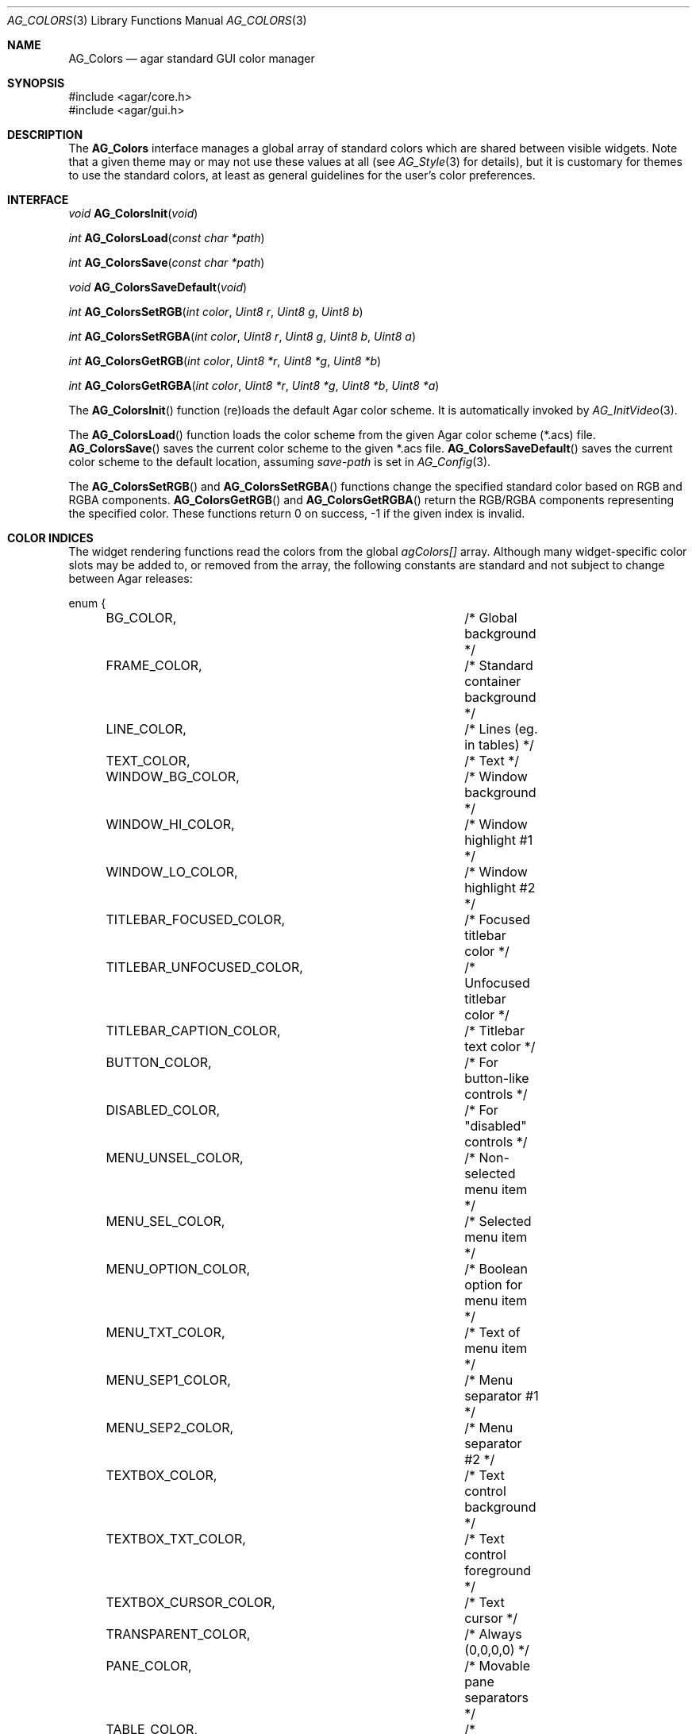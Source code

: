 .\" Copyright (c) 2006-2007 Hypertriton, Inc. <http://hypertriton.com/>
.\" All rights reserved.
.\"
.\" Redistribution and use in source and binary forms, with or without
.\" modification, are permitted provided that the following conditions
.\" are met:
.\" 1. Redistributions of source code must retain the above copyright
.\"    notice, this list of conditions and the following disclaimer.
.\" 2. Redistributions in binary form must reproduce the above copyright
.\"    notice, this list of conditions and the following disclaimer in the
.\"    documentation and/or other materials provided with the distribution.
.\" 
.\" THIS SOFTWARE IS PROVIDED BY THE AUTHOR ``AS IS'' AND ANY EXPRESS OR
.\" IMPLIED WARRANTIES, INCLUDING, BUT NOT LIMITED TO, THE IMPLIED
.\" WARRANTIES OF MERCHANTABILITY AND FITNESS FOR A PARTICULAR PURPOSE
.\" ARE DISCLAIMED. IN NO EVENT SHALL THE AUTHOR BE LIABLE FOR ANY DIRECT,
.\" INDIRECT, INCIDENTAL, SPECIAL, EXEMPLARY, OR CONSEQUENTIAL DAMAGES
.\" (INCLUDING BUT NOT LIMITED TO, PROCUREMENT OF SUBSTITUTE GOODS OR
.\" SERVICES; LOSS OF USE, DATA, OR PROFITS; OR BUSINESS INTERRUPTION)
.\" HOWEVER CAUSED AND ON ANY THEORY OF LIABILITY, WHETHER IN CONTRACT,
.\" STRICT LIABILITY, OR TORT (INCLUDING NEGLIGENCE OR OTHERWISE) ARISING
.\" IN ANY WAY OUT OF THE USE OF THIS SOFTWARE EVEN IF ADVISED OF THE
.\" POSSIBILITY OF SUCH DAMAGE.
.\"
.Dd August 29, 2006
.Dt AG_COLORS 3
.Os
.ds vT Agar API Reference
.ds oS Agar 1.0
.Sh NAME
.Nm AG_Colors
.Nd agar standard GUI color manager
.Sh SYNOPSIS
.Bd -literal
#include <agar/core.h>
#include <agar/gui.h>
.Ed
.Sh DESCRIPTION
The
.Nm
interface manages a global array of standard colors which are shared between
visible widgets.
Note that a given theme may or may not use these values at all (see
.Xr AG_Style 3
for details), but it is customary for themes to use the standard colors,
at least as general guidelines for the user's color preferences.
.Sh INTERFACE
.nr nS 1
.Ft "void"
.Fn AG_ColorsInit "void"
.Pp
.Ft "int"
.Fn AG_ColorsLoad "const char *path"
.Pp
.Ft "int"
.Fn AG_ColorsSave "const char *path"
.Pp
.Ft "void"
.Fn AG_ColorsSaveDefault "void"
.Pp
.Ft "int"
.Fn AG_ColorsSetRGB "int color" "Uint8 r" "Uint8 g" "Uint8 b"
.Pp
.Ft "int"
.Fn AG_ColorsSetRGBA "int color" "Uint8 r" "Uint8 g" "Uint8 b" "Uint8 a"
.Pp
.Ft "int"
.Fn AG_ColorsGetRGB "int color" "Uint8 *r" "Uint8 *g" "Uint8 *b"
.Pp
.Ft "int"
.Fn AG_ColorsGetRGBA "int color" "Uint8 *r" "Uint8 *g" "Uint8 *b" "Uint8 *a"
.Pp
.nr nS 0
The
.Fn AG_ColorsInit
function (re)loads the default Agar color scheme.
It is automatically invoked by
.Xr AG_InitVideo 3 .
.Pp
The
.Fn AG_ColorsLoad
function loads the color scheme from the given Agar color scheme (*.acs) file.
.Fn AG_ColorsSave
saves the current color scheme to the given *.acs file.
.Fn AG_ColorsSaveDefault
saves the current color scheme to the default location, assuming
.Va save-path
is set in
.Xr AG_Config 3 .
.Pp
The
.Fn AG_ColorsSetRGB
and
.Fn AG_ColorsSetRGBA
functions change the specified standard color based on RGB and RGBA components.
.Fn AG_ColorsGetRGB
and
.Fn AG_ColorsGetRGBA
return the RGB/RGBA components representing the specified color.
These functions return 0 on success, -1 if the given index is invalid.
.Sh COLOR INDICES
The widget rendering functions read the colors from the global
.Va agColors[]
array.
Although many widget-specific color slots may be added to, or removed from the
array, the following constants are standard and not subject to change
between Agar releases:
.Bd -literal
enum {
	BG_COLOR,			/* Global background */
	FRAME_COLOR,			/* Standard container background */
	LINE_COLOR,			/* Lines (eg. in tables) */
	TEXT_COLOR,			/* Text */
	WINDOW_BG_COLOR,		/* Window background */
	WINDOW_HI_COLOR,		/* Window highlight #1 */
	WINDOW_LO_COLOR,		/* Window highlight #2 */
	TITLEBAR_FOCUSED_COLOR,		/* Focused titlebar color */
	TITLEBAR_UNFOCUSED_COLOR,	/* Unfocused titlebar color */
	TITLEBAR_CAPTION_COLOR,		/* Titlebar text color */
	BUTTON_COLOR,			/* For button-like controls */
	DISABLED_COLOR,			/* For "disabled" controls */
	MENU_UNSEL_COLOR,		/* Non-selected menu item */
	MENU_SEL_COLOR,			/* Selected menu item */
	MENU_OPTION_COLOR,		/* Boolean option for menu item */
	MENU_TXT_COLOR,			/* Text of menu item */
	MENU_SEP1_COLOR,		/* Menu separator #1 */
	MENU_SEP2_COLOR,		/* Menu separator #2 */
	TEXTBOX_COLOR,			/* Text control background */
	TEXTBOX_TXT_COLOR,		/* Text control foreground */
	TEXTBOX_CURSOR_COLOR,		/* Text cursor */
	TRANSPARENT_COLOR,		/* Always (0,0,0,0) */
	PANE_COLOR,			/* Movable pane separators */
	TABLE_COLOR,			/* Background of table widgets */
	TABLE_LINE_COLOR,		/* Lines of table widgets */
	LAST_COLOR			/* Last index */
};
.Ed
.Sh EXAMPLES
The following code fragment sets the window background color to black:
.Bd -literal -offset indent
AG_ColorSetRGB(WINDOW_BG_COLOR, 0,0,0);
.Ed
.Sh SEE ALSO
.Xr AG_Intro 3 ,
.Xr AG_Color 3 ,
.Xr AG_View 3 ,
.Xr AG_Widget 3 ,
.Xr AG_Window 3
.Sh HISTORY
The
.Nm
interface first appeared in Agar 1.0.
Colors were previously configurable on a per-widget basis, but this was
changed to reduce memory consumption.
